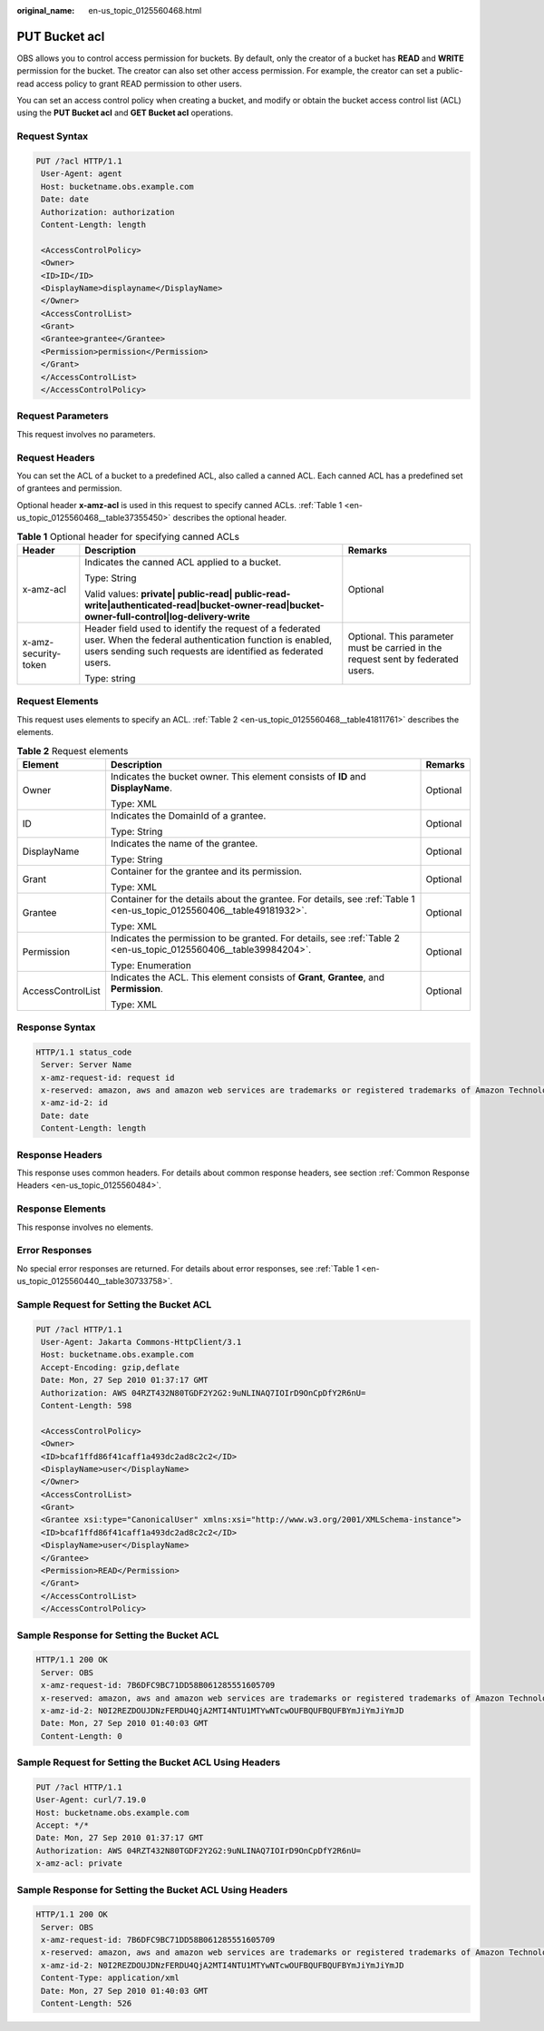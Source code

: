 :original_name: en-us_topic_0125560468.html

.. _en-us_topic_0125560468:

PUT Bucket acl
==============

OBS allows you to control access permission for buckets. By default, only the creator of a bucket has **READ** and **WRITE** permission for the bucket. The creator can also set other access permission. For example, the creator can set a public-read access policy to grant READ permission to other users.

You can set an access control policy when creating a bucket, and modify or obtain the bucket access control list (ACL) using the **PUT Bucket acl** and **GET Bucket acl** operations.

Request Syntax
--------------

.. code-block:: text

   PUT /?acl HTTP/1.1
    User-Agent: agent
    Host: bucketname.obs.example.com
    Date: date
    Authorization: authorization
    Content-Length: length

    <AccessControlPolicy>
    <Owner>
    <ID>ID</ID>
    <DisplayName>displayname</DisplayName>
    </Owner>
    <AccessControlList>
    <Grant>
    <Grantee>grantee</Grantee>
    <Permission>permission</Permission>
    </Grant>
    </AccessControlList>
    </AccessControlPolicy>

Request Parameters
------------------

This request involves no parameters.

Request Headers
---------------

You can set the ACL of a bucket to a predefined ACL, also called a canned ACL. Each canned ACL has a predefined set of grantees and permission.

Optional header **x-amz-acl** is used in this request to specify canned ACLs. :ref:`Table 1 <en-us_topic_0125560468__table37355450>` describes the optional header.

.. _en-us_topic_0125560468__table37355450:

.. table:: **Table 1** Optional header for specifying canned ACLs

   +-----------------------+------------------------------------------------------------------------------------------------------------------------------------------------------------------------------------+----------------------------------------------------------------------------------+
   | Header                | Description                                                                                                                                                                        | Remarks                                                                          |
   +=======================+====================================================================================================================================================================================+==================================================================================+
   | x-amz-acl             | Indicates the canned ACL applied to a bucket.                                                                                                                                      | Optional                                                                         |
   |                       |                                                                                                                                                                                    |                                                                                  |
   |                       | Type: String                                                                                                                                                                       |                                                                                  |
   |                       |                                                                                                                                                                                    |                                                                                  |
   |                       | Valid values: **private\| public-read\| public-read-write|authenticated-read|bucket-owner-read|bucket-owner-full-control|log-delivery-write**                                      |                                                                                  |
   +-----------------------+------------------------------------------------------------------------------------------------------------------------------------------------------------------------------------+----------------------------------------------------------------------------------+
   | x-amz-security-token  | Header field used to identify the request of a federated user. When the federal authentication function is enabled, users sending such requests are identified as federated users. | Optional. This parameter must be carried in the request sent by federated users. |
   |                       |                                                                                                                                                                                    |                                                                                  |
   |                       | Type: string                                                                                                                                                                       |                                                                                  |
   +-----------------------+------------------------------------------------------------------------------------------------------------------------------------------------------------------------------------+----------------------------------------------------------------------------------+

Request Elements
----------------

This request uses elements to specify an ACL. :ref:`Table 2 <en-us_topic_0125560468__table41811761>` describes the elements.

.. _en-us_topic_0125560468__table41811761:

.. table:: **Table 2** Request elements

   +-----------------------+-----------------------------------------------------------------------------------------------------------------------+-----------------------+
   | Element               | Description                                                                                                           | Remarks               |
   +=======================+=======================================================================================================================+=======================+
   | Owner                 | Indicates the bucket owner. This element consists of **ID** and **DisplayName**.                                      | Optional              |
   |                       |                                                                                                                       |                       |
   |                       | Type: XML                                                                                                             |                       |
   +-----------------------+-----------------------------------------------------------------------------------------------------------------------+-----------------------+
   | ID                    | Indicates the DomainId of a grantee.                                                                                  | Optional              |
   |                       |                                                                                                                       |                       |
   |                       | Type: String                                                                                                          |                       |
   +-----------------------+-----------------------------------------------------------------------------------------------------------------------+-----------------------+
   | DisplayName           | Indicates the name of the grantee.                                                                                    | Optional              |
   |                       |                                                                                                                       |                       |
   |                       | Type: String                                                                                                          |                       |
   +-----------------------+-----------------------------------------------------------------------------------------------------------------------+-----------------------+
   | Grant                 | Container for the grantee and its permission.                                                                         | Optional              |
   |                       |                                                                                                                       |                       |
   |                       | Type: XML                                                                                                             |                       |
   +-----------------------+-----------------------------------------------------------------------------------------------------------------------+-----------------------+
   | Grantee               | Container for the details about the grantee. For details, see :ref:`Table 1 <en-us_topic_0125560406__table49181932>`. | Optional              |
   |                       |                                                                                                                       |                       |
   |                       | Type: XML                                                                                                             |                       |
   +-----------------------+-----------------------------------------------------------------------------------------------------------------------+-----------------------+
   | Permission            | Indicates the permission to be granted. For details, see :ref:`Table 2 <en-us_topic_0125560406__table39984204>`.      | Optional              |
   |                       |                                                                                                                       |                       |
   |                       | Type: Enumeration                                                                                                     |                       |
   +-----------------------+-----------------------------------------------------------------------------------------------------------------------+-----------------------+
   | AccessControlList     | Indicates the ACL. This element consists of **Grant**, **Grantee**, and **Permission**.                               | Optional              |
   |                       |                                                                                                                       |                       |
   |                       | Type: XML                                                                                                             |                       |
   +-----------------------+-----------------------------------------------------------------------------------------------------------------------+-----------------------+

Response Syntax
---------------

.. code-block::

   HTTP/1.1 status_code
    Server: Server Name
    x-amz-request-id: request id
    x-reserved: amazon, aws and amazon web services are trademarks or registered trademarks of Amazon Technologies, Inc
    x-amz-id-2: id
    Date: date
    Content-Length: length

Response Headers
----------------

This response uses common headers. For details about common response headers, see section :ref:`Common Response Headers <en-us_topic_0125560484>`.

Response Elements
-----------------

This response involves no elements.

Error Responses
---------------

No special error responses are returned. For details about error responses, see :ref:`Table 1 <en-us_topic_0125560440__table30733758>`.

Sample Request for Setting the Bucket ACL
-----------------------------------------

.. code-block:: text

   PUT /?acl HTTP/1.1
    User-Agent: Jakarta Commons-HttpClient/3.1
    Host: bucketname.obs.example.com
    Accept-Encoding: gzip,deflate
    Date: Mon, 27 Sep 2010 01:37:17 GMT
    Authorization: AWS 04RZT432N80TGDF2Y2G2:9uNLINAQ7IOIrD9OnCpDfY2R6nU=
    Content-Length: 598

    <AccessControlPolicy>
    <Owner>
    <ID>bcaf1ffd86f41caff1a493dc2ad8c2c2</ID>
    <DisplayName>user</DisplayName>
    </Owner>
    <AccessControlList>
    <Grant>
    <Grantee xsi:type="CanonicalUser" xmlns:xsi="http://www.w3.org/2001/XMLSchema-instance">
    <ID>bcaf1ffd86f41caff1a493dc2ad8c2c2</ID>
    <DisplayName>user</DisplayName>
    </Grantee>
    <Permission>READ</Permission>
    </Grant>
    </AccessControlList>
    </AccessControlPolicy>

Sample Response for Setting the Bucket ACL
------------------------------------------

.. code-block::

   HTTP/1.1 200 OK
    Server: OBS
    x-amz-request-id: 7B6DFC9BC71DD58B061285551605709
    x-reserved: amazon, aws and amazon web services are trademarks or registered trademarks of Amazon Technologies, Inc
    x-amz-id-2: N0I2REZDOUJDNzFERDU4QjA2MTI4NTU1MTYwNTcwOUFBQUFBQUFBYmJiYmJiYmJD
    Date: Mon, 27 Sep 2010 01:40:03 GMT
    Content-Length: 0

Sample Request for Setting the Bucket ACL Using Headers
-------------------------------------------------------

.. code-block:: text

   PUT /?acl HTTP/1.1
   User-Agent: curl/7.19.0
   Host: bucketname.obs.example.com
   Accept: */*
   Date: Mon, 27 Sep 2010 01:37:17 GMT
   Authorization: AWS 04RZT432N80TGDF2Y2G2:9uNLINAQ7IOIrD9OnCpDfY2R6nU=
   x-amz-acl: private

Sample Response for Setting the Bucket ACL Using Headers
--------------------------------------------------------

.. code-block::

   HTTP/1.1 200 OK
    Server: OBS
    x-amz-request-id: 7B6DFC9BC71DD58B061285551605709
    x-reserved: amazon, aws and amazon web services are trademarks or registered trademarks of Amazon Technologies, Inc
    x-amz-id-2: N0I2REZDOUJDNzFERDU4QjA2MTI4NTU1MTYwNTcwOUFBQUFBQUFBYmJiYmJiYmJD
    Content-Type: application/xml
    Date: Mon, 27 Sep 2010 01:40:03 GMT
    Content-Length: 526
